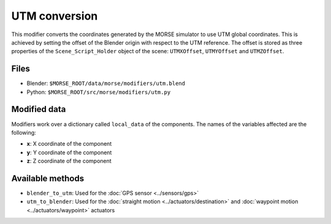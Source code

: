 UTM conversion
==============

This modifier converts the coordinates generated by the MORSE simulator to use
UTM global coordinates. This is achieved by setting the offset of the Blender
origin with respect to the UTM reference. The offset is stored as three
properties of the ``Scene_Script_Holder`` object of the scene: ``UTMXOffset``,
``UTMYOffset`` and ``UTMZOffset``.


Files
-----

- Blender: ``$MORSE_ROOT/data/morse/modifiers/utm.blend``
- Python: ``$MORSE_ROOT/src/morse/modifiers/utm.py``

Modified data
-------------

Modifiers work over a dictionary called ``local_data`` of the components.
The names of the variables affected are the following:

- **x**: X coordinate of the component
- **y**: Y coordinate of the component
- **z**: Z coordinate of the component

Available methods
-----------------

- ``blender_to_utm``: Used for the :doc:`GPS sensor <../sensors/gps>`
- ``utm_to_blender``: Used for the :doc:`straight motion <../actuators/destination>` 
  and :doc:`waypoint motion <../actuators/waypoint>` actuators
